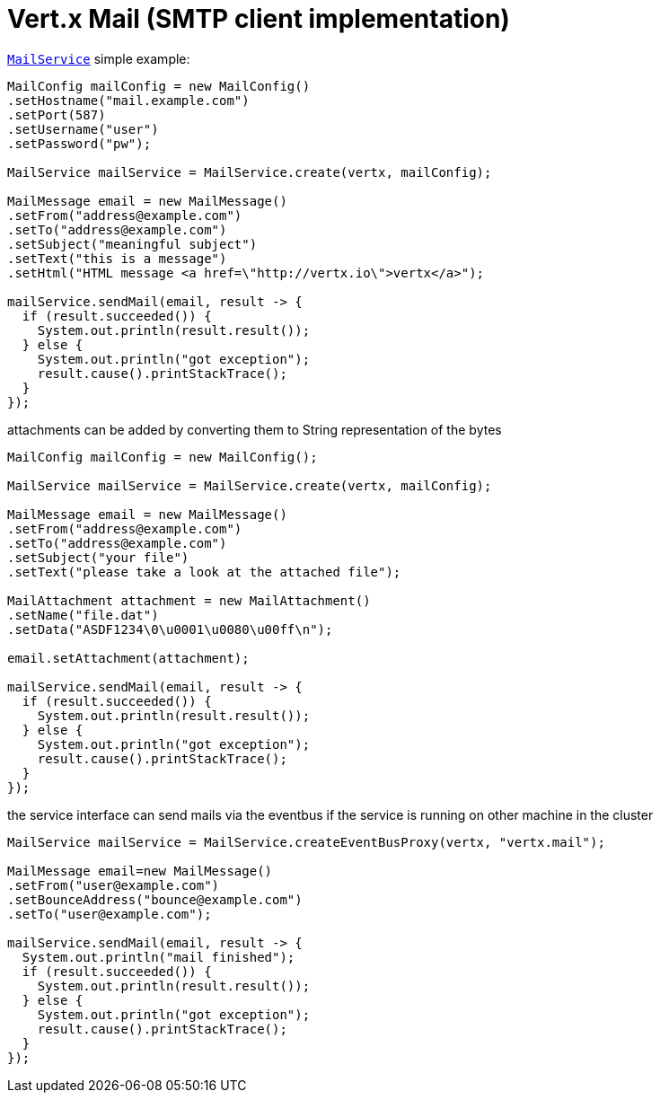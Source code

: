 = Vert.x Mail (SMTP client implementation)

`link:../../apidocs/io/vertx/ext/mail/MailService.html[MailService]` simple example:

[source,java]
----
MailConfig mailConfig = new MailConfig()
.setHostname("mail.example.com")
.setPort(587)
.setUsername("user")
.setPassword("pw");

MailService mailService = MailService.create(vertx, mailConfig);

MailMessage email = new MailMessage()
.setFrom("address@example.com")
.setTo("address@example.com")
.setSubject("meaningful subject")
.setText("this is a message")
.setHtml("HTML message <a href=\"http://vertx.io\">vertx</a>");

mailService.sendMail(email, result -> {
  if (result.succeeded()) {
    System.out.println(result.result());
  } else {
    System.out.println("got exception");
    result.cause().printStackTrace();
  }
});
----
attachments can be added by converting them to String representation of the bytes

[source,java]
----
MailConfig mailConfig = new MailConfig();

MailService mailService = MailService.create(vertx, mailConfig);

MailMessage email = new MailMessage()
.setFrom("address@example.com")
.setTo("address@example.com")
.setSubject("your file")
.setText("please take a look at the attached file");

MailAttachment attachment = new MailAttachment()
.setName("file.dat")
.setData("ASDF1234\0\u0001\u0080\u00ff\n");

email.setAttachment(attachment);

mailService.sendMail(email, result -> {
  if (result.succeeded()) {
    System.out.println(result.result());
  } else {
    System.out.println("got exception");
    result.cause().printStackTrace();
  }
});
----
the service interface can send mails via the eventbus if the service is running
on other machine in the cluster

[source,java]
----
MailService mailService = MailService.createEventBusProxy(vertx, "vertx.mail");

MailMessage email=new MailMessage()
.setFrom("user@example.com")
.setBounceAddress("bounce@example.com")
.setTo("user@example.com");

mailService.sendMail(email, result -> {
  System.out.println("mail finished");
  if (result.succeeded()) {
    System.out.println(result.result());
  } else {
    System.out.println("got exception");
    result.cause().printStackTrace();
  }
});
----